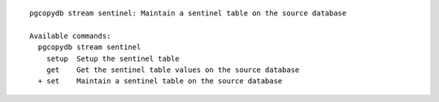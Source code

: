 ::

   pgcopydb stream sentinel: Maintain a sentinel table on the source database
   
   Available commands:
     pgcopydb stream sentinel
       setup  Setup the sentinel table
       get    Get the sentinel table values on the source database
     + set    Maintain a sentinel table on the source database
   
